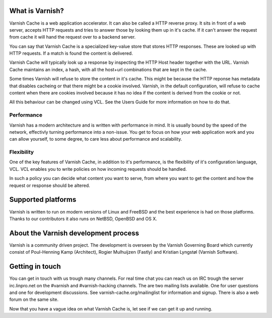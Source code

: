 .. _tutorial-intro:

What is Varnish?
----------------

Varnish Cache is a web application accelerator. It can also be called
a HTTP reverse proxy. It sits in front of a web server, accepts HTTP
requests and tries to answer those by looking them up in it's
cache. If it can't answer the request from cache it will hand the
request over to a backend server.

You can say that Varnish Cache is a specialized key-value store that
stores HTTP responses. These are looked up with HTTP requests. If a
match is found the content is delivered.

Varnish Cache will typically look up a response by inspecting the HTTP
Host header together with the URL.  Varnish Cache maintains an index,
a hash, with all the host+url combinations that are kept in the cache.

Some times Varnish will refuse to store the content in it's
cache. This might be because the HTTP reponse has metadata that
disables cacheing or that there might be a cookie involved. Varnish,
in the default configuration, will refuse to cache content when there
are cookies involved because it has no idea if the content is derived
from the cookie or not.

All this behaviour can be changed using VCL. See the Users Guide for
more information on how to do that.


Performance
~~~~~~~~~~~

Varnish has a modern architecture and is written with performance in
mind.  It is usually bound by the speed of the network, effectivly
turning performance into a non-issue. You get to focus on how your web
application work and you can allow yourself, to some degree, to care
less about performance and scalability.

Flexibility
~~~~~~~~~~~

One of the key features of Varnish Cache, in addition to it's
performance, is the flexibility of it's configuration language,
VCL. VCL enables you to write policies on how incoming requests should
be handled. 

In such a policy you can decide what content you want to serve, from
where you want to get the content and how the request or response
should be altered. 

Supported platforms
--------------------

Varnish is written to run on modern versions of Linux and FreeBSD and
the best experience is had on those platforms. Thanks to our
contributors it also runs on NetBSD, OpenBSD and OS X.

About the Varnish development process
-------------------------------------

Varnish is a community driven project. The development is overseen by
the Varnish Governing Board which currently consist of Poul-Henning
Kamp (Architect), Rogier Mulhuijzen (Fastly) and Kristian Lyngstøl
(Varnish Software).

Getting in touch
----------------

You can get in touch with us trough many channels. For real time chat
you can reach us on IRC trough the server irc.linpro.net on the
#varnish and #varnish-hacking channels.
The are two mailing lists available. One for user questions and one
for development discussions. See varnish-cache.org/mailinglist for
information and signup.  There is also a web forum on the same site.

Now that you have a vague idea on what Varnish Cache is, let see if we
can get it up and running.
